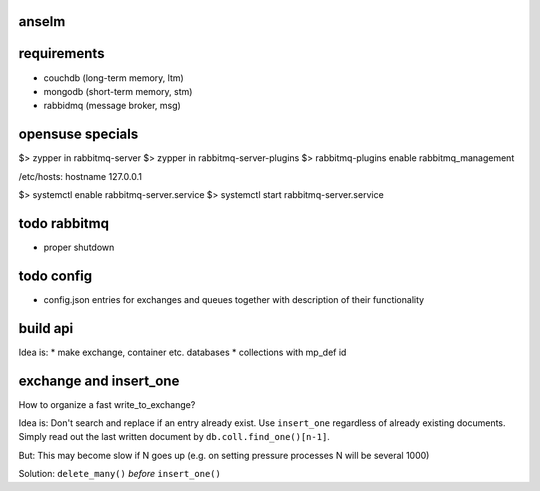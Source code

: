 anselm
======



requirements
============

* couchdb (long-term memory, ltm)
* mongodb (short-term memory, stm)
* rabbidmq (message broker, msg)

opensuse specials
=================

$> zypper in rabbitmq-server
$> zypper in rabbitmq-server-plugins
$> rabbitmq-plugins enable rabbitmq_management

/etc/hosts:
hostname 127.0.0.1

$> systemctl enable rabbitmq-server.service
$> systemctl start rabbitmq-server.service


todo rabbitmq
=============
* proper shutdown

todo config
===========

* config.json entries for exchanges and queues together with
  description of their functionality


build api
=========

Idea is:
* make exchange, container etc. databases
* collections with mp_def id

exchange and insert_one
=======================
How to organize a fast write_to_exchange?

Idea is:
Don't search and replace if an entry already exist.
Use ``insert_one`` regardless of already existing documents. Simply
read out the last written document by ``db.coll.find_one()[n-1]``.

But:
This may become slow if N goes up (e.g. on setting pressure
processes N will be several 1000)

Solution:
``delete_many()`` *before* ``insert_one()``

